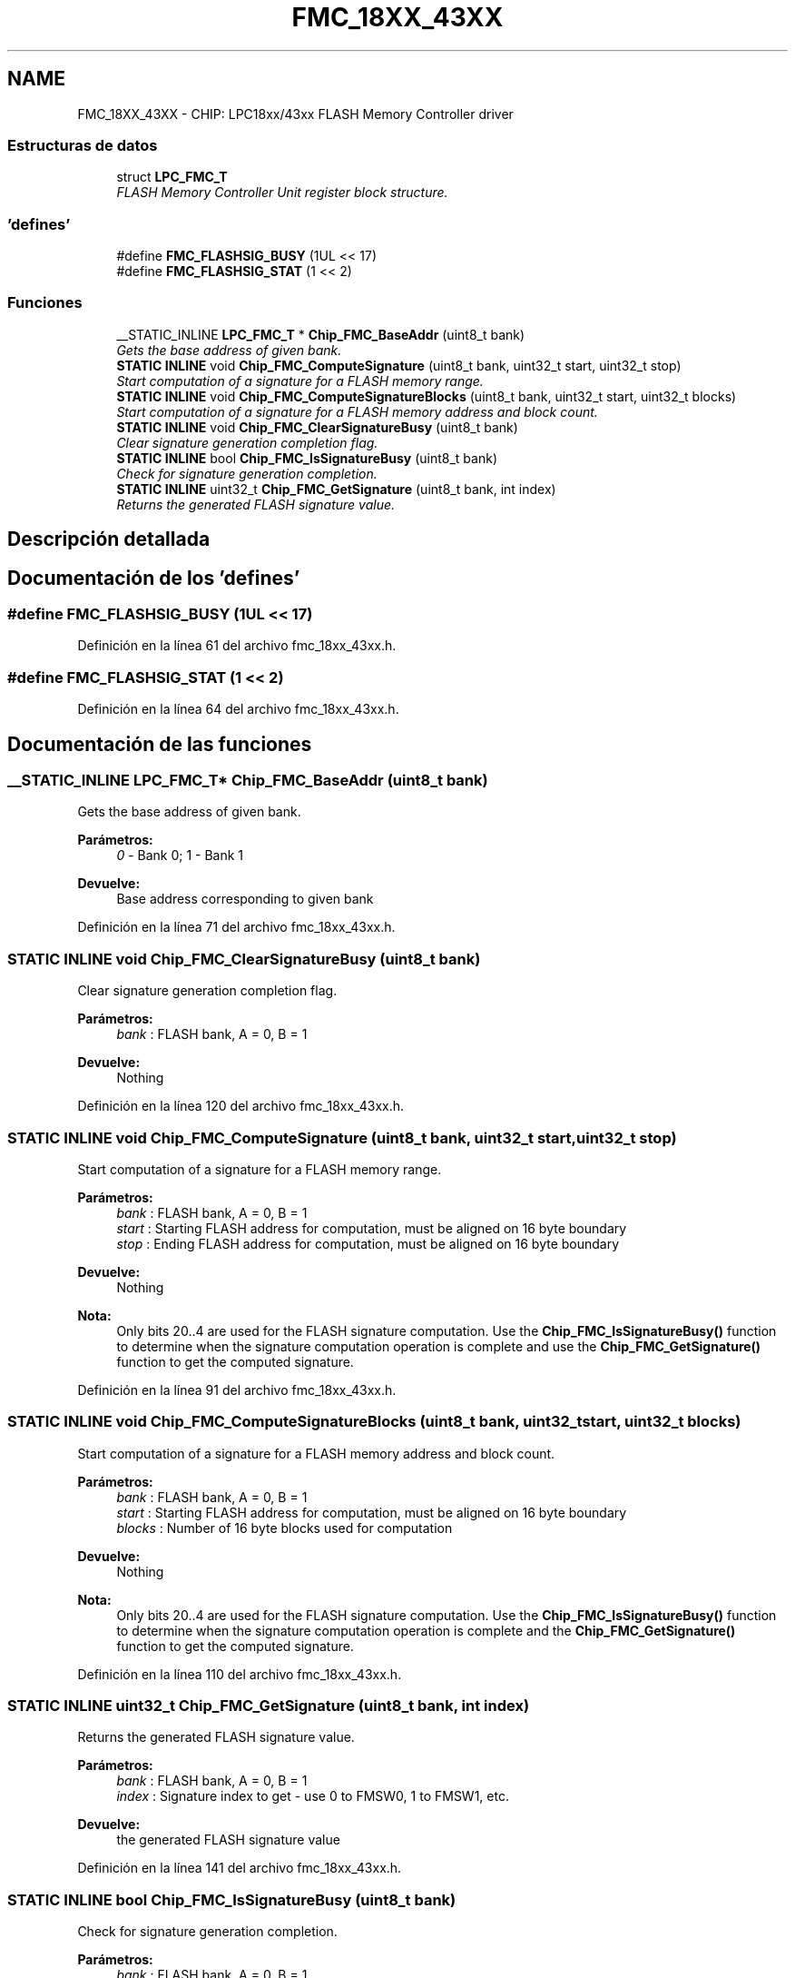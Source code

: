 .TH "FMC_18XX_43XX" 3 "Viernes, 14 de Septiembre de 2018" "Ejercicio 1 - TP 5" \" -*- nroff -*-
.ad l
.nh
.SH NAME
FMC_18XX_43XX \- CHIP: LPC18xx/43xx FLASH Memory Controller driver
.SS "Estructuras de datos"

.in +1c
.ti -1c
.RI "struct \fBLPC_FMC_T\fP"
.br
.RI "\fIFLASH Memory Controller Unit register block structure\&. \fP"
.in -1c
.SS "'defines'"

.in +1c
.ti -1c
.RI "#define \fBFMC_FLASHSIG_BUSY\fP   (1UL << 17)"
.br
.ti -1c
.RI "#define \fBFMC_FLASHSIG_STAT\fP   (1 << 2)"
.br
.in -1c
.SS "Funciones"

.in +1c
.ti -1c
.RI "__STATIC_INLINE \fBLPC_FMC_T\fP * \fBChip_FMC_BaseAddr\fP (uint8_t bank)"
.br
.RI "\fIGets the base address of given bank\&. \fP"
.ti -1c
.RI "\fBSTATIC\fP \fBINLINE\fP void \fBChip_FMC_ComputeSignature\fP (uint8_t bank, uint32_t start, uint32_t stop)"
.br
.RI "\fIStart computation of a signature for a FLASH memory range\&. \fP"
.ti -1c
.RI "\fBSTATIC\fP \fBINLINE\fP void \fBChip_FMC_ComputeSignatureBlocks\fP (uint8_t bank, uint32_t start, uint32_t blocks)"
.br
.RI "\fIStart computation of a signature for a FLASH memory address and block count\&. \fP"
.ti -1c
.RI "\fBSTATIC\fP \fBINLINE\fP void \fBChip_FMC_ClearSignatureBusy\fP (uint8_t bank)"
.br
.RI "\fIClear signature generation completion flag\&. \fP"
.ti -1c
.RI "\fBSTATIC\fP \fBINLINE\fP bool \fBChip_FMC_IsSignatureBusy\fP (uint8_t bank)"
.br
.RI "\fICheck for signature generation completion\&. \fP"
.ti -1c
.RI "\fBSTATIC\fP \fBINLINE\fP uint32_t \fBChip_FMC_GetSignature\fP (uint8_t bank, int index)"
.br
.RI "\fIReturns the generated FLASH signature value\&. \fP"
.in -1c
.SH "Descripción detallada"
.PP 

.SH "Documentación de los 'defines'"
.PP 
.SS "#define FMC_FLASHSIG_BUSY   (1UL << 17)"

.PP
Definición en la línea 61 del archivo fmc_18xx_43xx\&.h\&.
.SS "#define FMC_FLASHSIG_STAT   (1 << 2)"

.PP
Definición en la línea 64 del archivo fmc_18xx_43xx\&.h\&.
.SH "Documentación de las funciones"
.PP 
.SS "__STATIC_INLINE \fBLPC_FMC_T\fP* Chip_FMC_BaseAddr (uint8_t bank)"

.PP
Gets the base address of given bank\&. 
.PP
\fBParámetros:\fP
.RS 4
\fI0\fP - Bank 0; 1 - Bank 1 
.RE
.PP
\fBDevuelve:\fP
.RS 4
Base address corresponding to given bank 
.RE
.PP

.PP
Definición en la línea 71 del archivo fmc_18xx_43xx\&.h\&.
.SS "\fBSTATIC\fP \fBINLINE\fP void Chip_FMC_ClearSignatureBusy (uint8_t bank)"

.PP
Clear signature generation completion flag\&. 
.PP
\fBParámetros:\fP
.RS 4
\fIbank\fP : FLASH bank, A = 0, B = 1 
.RE
.PP
\fBDevuelve:\fP
.RS 4
Nothing 
.RE
.PP

.PP
Definición en la línea 120 del archivo fmc_18xx_43xx\&.h\&.
.SS "\fBSTATIC\fP \fBINLINE\fP void Chip_FMC_ComputeSignature (uint8_t bank, uint32_t start, uint32_t stop)"

.PP
Start computation of a signature for a FLASH memory range\&. 
.PP
\fBParámetros:\fP
.RS 4
\fIbank\fP : FLASH bank, A = 0, B = 1 
.br
\fIstart\fP : Starting FLASH address for computation, must be aligned on 16 byte boundary 
.br
\fIstop\fP : Ending FLASH address for computation, must be aligned on 16 byte boundary 
.RE
.PP
\fBDevuelve:\fP
.RS 4
Nothing 
.RE
.PP
\fBNota:\fP
.RS 4
Only bits 20\&.\&.4 are used for the FLASH signature computation\&. Use the \fBChip_FMC_IsSignatureBusy()\fP function to determine when the signature computation operation is complete and use the \fBChip_FMC_GetSignature()\fP function to get the computed signature\&. 
.RE
.PP

.PP
Definición en la línea 91 del archivo fmc_18xx_43xx\&.h\&.
.SS "\fBSTATIC\fP \fBINLINE\fP void Chip_FMC_ComputeSignatureBlocks (uint8_t bank, uint32_t start, uint32_t blocks)"

.PP
Start computation of a signature for a FLASH memory address and block count\&. 
.PP
\fBParámetros:\fP
.RS 4
\fIbank\fP : FLASH bank, A = 0, B = 1 
.br
\fIstart\fP : Starting FLASH address for computation, must be aligned on 16 byte boundary 
.br
\fIblocks\fP : Number of 16 byte blocks used for computation 
.RE
.PP
\fBDevuelve:\fP
.RS 4
Nothing 
.RE
.PP
\fBNota:\fP
.RS 4
Only bits 20\&.\&.4 are used for the FLASH signature computation\&. Use the \fBChip_FMC_IsSignatureBusy()\fP function to determine when the signature computation operation is complete and the \fBChip_FMC_GetSignature()\fP function to get the computed signature\&. 
.RE
.PP

.PP
Definición en la línea 110 del archivo fmc_18xx_43xx\&.h\&.
.SS "\fBSTATIC\fP \fBINLINE\fP uint32_t Chip_FMC_GetSignature (uint8_t bank, int index)"

.PP
Returns the generated FLASH signature value\&. 
.PP
\fBParámetros:\fP
.RS 4
\fIbank\fP : FLASH bank, A = 0, B = 1 
.br
\fIindex\fP : Signature index to get - use 0 to FMSW0, 1 to FMSW1, etc\&. 
.RE
.PP
\fBDevuelve:\fP
.RS 4
the generated FLASH signature value 
.RE
.PP

.PP
Definición en la línea 141 del archivo fmc_18xx_43xx\&.h\&.
.SS "\fBSTATIC\fP \fBINLINE\fP bool Chip_FMC_IsSignatureBusy (uint8_t bank)"

.PP
Check for signature generation completion\&. 
.PP
\fBParámetros:\fP
.RS 4
\fIbank\fP : FLASH bank, A = 0, B = 1 
.RE
.PP
\fBDevuelve:\fP
.RS 4
true if the signature computation is running, false if finished 
.RE
.PP

.PP
Definición en la línea 130 del archivo fmc_18xx_43xx\&.h\&.
.SH "Autor"
.PP 
Generado automáticamente por Doxygen para Ejercicio 1 - TP 5 del código fuente\&.
